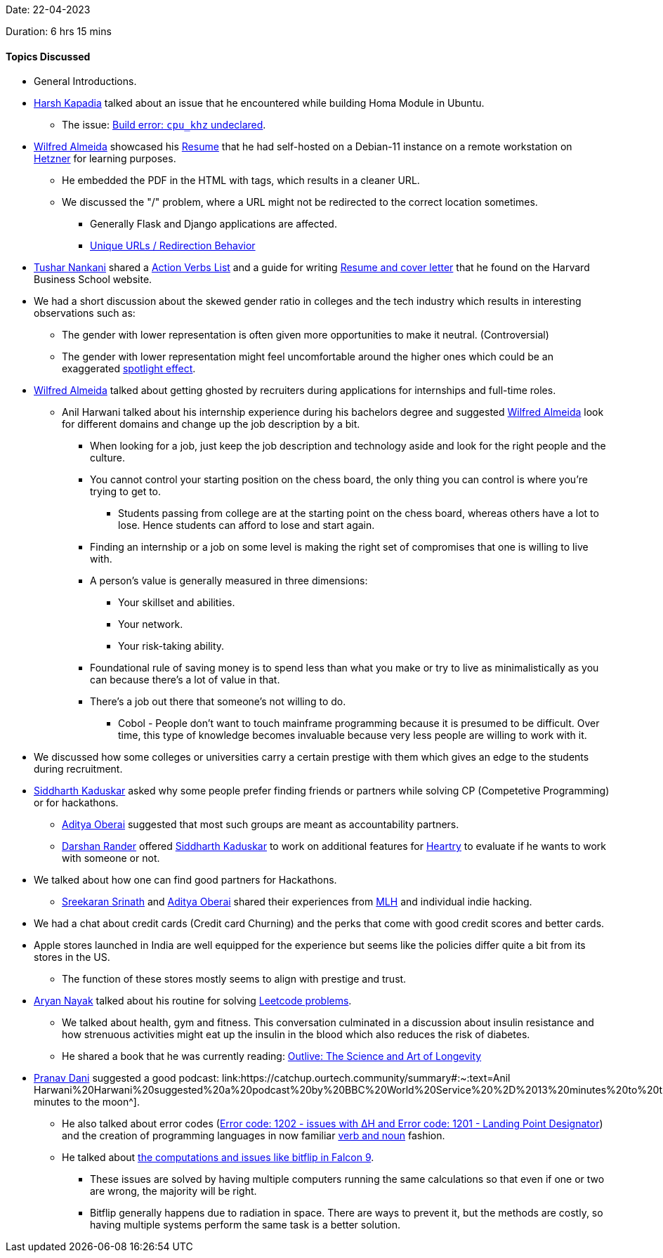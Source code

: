 Date: 22-04-2023

Duration: 6 hrs 15 mins

==== Topics Discussed

* General Introductions.
* link:https://twitter.com/harshgkapadia[Harsh Kapadia^] talked about an issue that he encountered while building Homa Module in Ubuntu.
    ** The issue: link:https://github.com/PlatformLab/HomaModule/issues/30[Build error: `cpu_khz` undeclared^].
* link:https://twitter.com/WilfredAlmeida_[Wilfred Almeida^] showcased his link:https://wilfredalmeida.com/resume[Resume^] that he had self-hosted on a Debian-11 instance on a remote workstation on link:https://www.hetzner.com[Hetzner^] for learning purposes.
    ** He embedded the PDF in the HTML with tags, which results in a cleaner URL.
    ** We discussed the "/" problem, where a URL might not be redirected to the correct location sometimes. 
        *** Generally Flask and Django applications are affected.
        *** link:https://flask.palletsprojects.com/en/2.2.x/quickstart/#unique-urls-redirection-behavior[Unique URLs / Redirection Behavior^]
* link:https://twitter.com/tusharnankanii[Tushar Nankani^] shared a link:https://www.alumni.hbs.edu/Documents/careers/ActionVerbsList.pdf[Action Verbs List^] and a guide for writing link:https://www.alumni.hbs.edu/careers/job-search/Pages/resumes-and-cover-letters.aspx[Resume and cover letter^] that he found on the Harvard Business School website.
* We had a short discussion about the skewed gender ratio in colleges and the tech industry which results in interesting observations such as:
    ** The gender with lower representation is often given more opportunities to make it neutral. (Controversial)
    ** The gender with lower representation might feel uncomfortable around the higher ones which could be an exaggerated link:https://en.wikipedia.org/wiki/Spotlight_effect[spotlight effect^].
* link:https://twitter.com/WilfredAlmeida_[Wilfred Almeida^] talked about getting ghosted by recruiters during applications for internships and full-time roles.
    ** Anil Harwani talked about his internship experience during his bachelors degree and suggested link:https://twitter.com/WilfredAlmeida_[Wilfred Almeida^] look for different domains and change up the job description by a bit.
        *** When looking for a job, just keep the job description and technology aside and look for the right people and the culture. 
        *** You cannot control your starting position on the chess board, the only thing you can control is where you're trying to get to.
            **** Students passing from college are at the starting point on the chess board, whereas others have a lot to lose. Hence students can afford to lose and start again.
        *** Finding an internship or a job on some level is making the right set of compromises that one is willing to live with.
        *** A person's value is generally measured in three dimensions:
            **** Your skillset and abilities.
            **** Your network.
            **** Your risk-taking ability.
        *** Foundational rule of saving money is to spend less than what you make or try to live as minimalistically as you can because there's a lot of value in that.
        *** There's a job out there that someone's not willing to do.
            **** Cobol - People don't want to touch mainframe programming because it is presumed to be difficult. Over time, this type of knowledge becomes invaluable because very less people are willing to work with it.
* We discussed how some colleges or universities carry a certain prestige with them which gives an edge to the students during recruitment.
* link:https://twitter.com/ambitions2003[Siddharth Kaduskar^] asked why some people prefer finding friends or partners while solving CP (Competetive Programming) or for hackathons.
    ** link:https://twitter.com/adityaoberai1[Aditya Oberai^] suggested that most such groups are meant as accountability partners.
    ** link:https://twitter.com/SirusTweets[Darshan Rander^] offered link:https://twitter.com/ambitions2003[Siddharth Kaduskar^] to work on additional features for link:https://github.com/SirusCodes/Heartry/issues[Heartry^] to evaluate if he wants to work with someone or not.
* We talked about how one can find good partners for Hackathons. 
    ** link:https://twitter.com/skxrxn[Sreekaran Srinath^] and link:https://twitter.com/adityaoberai1[Aditya Oberai^] shared their experiences from link:https://mlh.io[MLH^] and individual indie hacking.
* We had a chat about credit cards (Credit card Churning) and the perks that come with good credit scores and better cards.
* Apple stores launched in India are well equipped for the experience but seems like the policies differ quite a bit from its stores in the US.
    ** The function of these stores mostly seems to align with prestige and trust.
* link:https://twitter.com/Aryannayakk[Aryan Nayak^] talked about his routine for solving link:https://leetcode.com[Leetcode problems^].
    ** We talked about health, gym and fitness. This conversation culminated in a discussion about insulin resistance and how strenuous activities might eat up the insulin in the blood which also reduces the risk of diabetes.
    ** He shared a book that he was currently reading: link:https://www.amazon.co.uk/Outlive-Science-Longevity-Peter-Attia/dp/1785044540[Outlive: The Science and Art of Longevity^]
* link:https://twitter.com/PranavDani3[Pranav Dani^] suggested a good podcast: link:https://catchup.ourtech.community/summary#:~:text=Anil Harwani%20Harwani%20suggested%20a%20podcast%20by%20BBC%20World%20Service%20%2D%2013%20minutes%20to%20the%20Moon[13 minutes to the moon^].
    ** He also talked about error codes (link:https://history.nasa.gov/alsj/a11/a11.1201-pa.html#:~:text=So%20what%20was,a%20VAC%20area.[Error code: 1202 - issues with ∆H and Error code: 1201 - Landing Point Designator^]) and the creation of programming languages in now familiar link:https://www.discovermagazine.com/the-sciences/how-verbs-and-nouns-got-apollo-to-the-moon[verb and noun^] fashion.
    ** He talked about link:https://www.rankred.com/what-hardware-software-does-spacex-use-to-power-its-rockets[the computations and issues like bitflip in Falcon 9^].
        *** These issues are solved by having multiple computers running the same calculations so that even if one or two are wrong, the majority will be right.
        *** Bitflip generally happens due to radiation in space. There are ways to prevent it, but the methods are costly, so having multiple systems perform the same task is a better solution.
